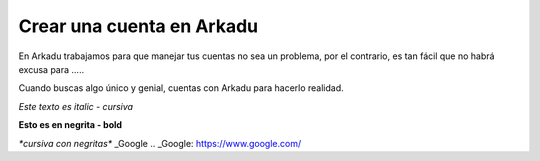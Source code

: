 .. highlight:: rst
.. registro:

==========================
Crear una cuenta en Arkadu
==========================

En Arkadu trabajamos para que manejar tus cuentas no sea un problema, 
por el contrario, es tan fácil que no habrá excusa para .....

|arkadulogo| Cuando buscas algo único y genial, cuentas con Arkadu para
hacerlo realidad.

`Este texto es italic - cursiva`

**Esto es en negrita - bold**

`*cursiva con negritas*`
_Google
.. _Google: https://www.google.com/



.. |arkadulogo| image:: images/logo_arkadu.png
        :align: middle
        :alt: brand logo
        :width: 20